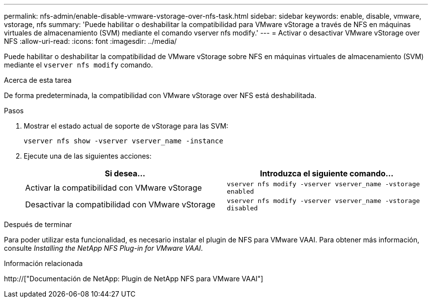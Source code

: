 ---
permalink: nfs-admin/enable-disable-vmware-vstorage-over-nfs-task.html 
sidebar: sidebar 
keywords: enable, disable, vmware, vstorage, nfs 
summary: 'Puede habilitar o deshabilitar la compatibilidad para VMware vStorage a través de NFS en máquinas virtuales de almacenamiento (SVM) mediante el comando vserver nfs modify.' 
---
= Activar o desactivar VMware vStorage over NFS
:allow-uri-read: 
:icons: font
:imagesdir: ../media/


[role="lead"]
Puede habilitar o deshabilitar la compatibilidad de VMware vStorage sobre NFS en máquinas virtuales de almacenamiento (SVM) mediante el `vserver nfs modify` comando.

.Acerca de esta tarea
De forma predeterminada, la compatibilidad con VMware vStorage over NFS está deshabilitada.

.Pasos
. Mostrar el estado actual de soporte de vStorage para las SVM:
+
`vserver nfs show -vserver vserver_name -instance`

. Ejecute una de las siguientes acciones:
+
[cols="2*"]
|===
| Si desea... | Introduzca el siguiente comando... 


 a| 
Activar la compatibilidad con VMware vStorage
 a| 
`vserver nfs modify -vserver vserver_name -vstorage enabled`



 a| 
Desactivar la compatibilidad con VMware vStorage
 a| 
`vserver nfs modify -vserver vserver_name -vstorage disabled`

|===


.Después de terminar
Para poder utilizar esta funcionalidad, es necesario instalar el plugin de NFS para VMware VAAI. Para obtener más información, consulte _Installing the NetApp NFS Plug-in for VMware VAAI_.

.Información relacionada
http://["Documentación de NetApp: Plugin de NetApp NFS para VMware VAAI"]
